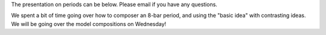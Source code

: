 The presentation on periods can be below. Please email if you have any
questions. 

We spent a bit of time going over how to composer an 8-bar period, and
using the "basic idea" with contrasting ideas. We will be going over
the model compositions on Wednesday!

.. raw:: html

        <iframe src="https://docs.zoho.com/show/published.do?rid=gu1wa96878237eaf94c7eb0633ce964e41242" height="569" width="960" name="Untitled%20Presentation" scrolling=no frameBorder="0" style="border:1px solid #AABBCC" allowfullscreen="true" mozallowfullscreen="true" webkitallowfullscreen="true"></iframe>


